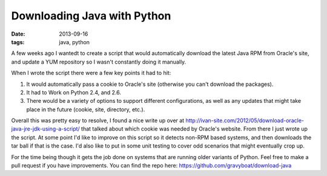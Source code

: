 Downloading Java with Python
============================
:date: 2013-09-16
:tags: java, python

A few weeks ago I wantedt to create a script that would automatically download the latest Java RPM from Oracle's site, and update a YUM repository so I wasn't constantly doing it manually.

When I wrote the script there were a few key points it had to hit:

1. It would automatically pass a cookie to Oracle's site (otherwise you can't download the packages).

2. It had to Work on Python 2.4, and 2.6.

3. There would be a variety of options to support different configurations, as well as any updates that might take place in the future (cookie, site, directory, etc.).

Overall this was pretty easy to resolve, I found a nice write up over at http://ivan-site.com/2012/05/download-oracle-java-jre-jdk-using-a-script/ that talked about which cookie was needed by Oracle's website. From there I just wrote up the script. At some point I'd like to improve on this script so it detects non-RPM based systems, and then downloads the tar ball if that is the case. I'd also like to put in some unit testing to cover odd scenarios that might eventually crop up.

For the time being though it gets the job done on systems that are running older variants of Python. Feel free to make a pull request if you have improvements. You can find the repo here: https://github.com/gravyboat/download-java 
